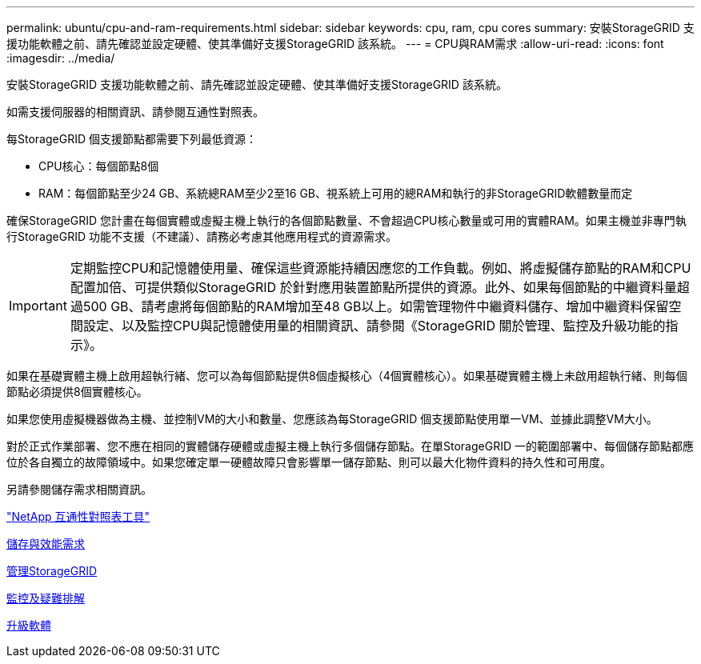 ---
permalink: ubuntu/cpu-and-ram-requirements.html 
sidebar: sidebar 
keywords: cpu, ram, cpu cores 
summary: 安裝StorageGRID 支援功能軟體之前、請先確認並設定硬體、使其準備好支援StorageGRID 該系統。 
---
= CPU與RAM需求
:allow-uri-read: 
:icons: font
:imagesdir: ../media/


[role="lead"]
安裝StorageGRID 支援功能軟體之前、請先確認並設定硬體、使其準備好支援StorageGRID 該系統。

如需支援伺服器的相關資訊、請參閱互通性對照表。

每StorageGRID 個支援節點都需要下列最低資源：

* CPU核心：每個節點8個
* RAM：每個節點至少24 GB、系統總RAM至少2至16 GB、視系統上可用的總RAM和執行的非StorageGRID軟體數量而定


確保StorageGRID 您計畫在每個實體或虛擬主機上執行的各個節點數量、不會超過CPU核心數量或可用的實體RAM。如果主機並非專門執行StorageGRID 功能不支援（不建議）、請務必考慮其他應用程式的資源需求。


IMPORTANT: 定期監控CPU和記憶體使用量、確保這些資源能持續因應您的工作負載。例如、將虛擬儲存節點的RAM和CPU配置加倍、可提供類似StorageGRID 於針對應用裝置節點所提供的資源。此外、如果每個節點的中繼資料量超過500 GB、請考慮將每個節點的RAM增加至48 GB以上。如需管理物件中繼資料儲存、增加中繼資料保留空間設定、以及監控CPU與記憶體使用量的相關資訊、請參閱《StorageGRID 關於管理、監控及升級功能的指示》。

如果在基礎實體主機上啟用超執行緒、您可以為每個節點提供8個虛擬核心（4個實體核心）。如果基礎實體主機上未啟用超執行緒、則每個節點必須提供8個實體核心。

如果您使用虛擬機器做為主機、並控制VM的大小和數量、您應該為每StorageGRID 個支援節點使用單一VM、並據此調整VM大小。

對於正式作業部署、您不應在相同的實體儲存硬體或虛擬主機上執行多個儲存節點。在單StorageGRID 一的範圍部署中、每個儲存節點都應位於各自獨立的故障領域中。如果您確定單一硬體故障只會影響單一儲存節點、則可以最大化物件資料的持久性和可用度。

另請參閱儲存需求相關資訊。

https://mysupport.netapp.com/matrix["NetApp 互通性對照表工具"^]

xref:storage-and-performance-requirements.adoc[儲存與效能需求]

xref:../admin/index.adoc[管理StorageGRID]

xref:../monitor/index.adoc[監控及疑難排解]

xref:../upgrade/index.adoc[升級軟體]
